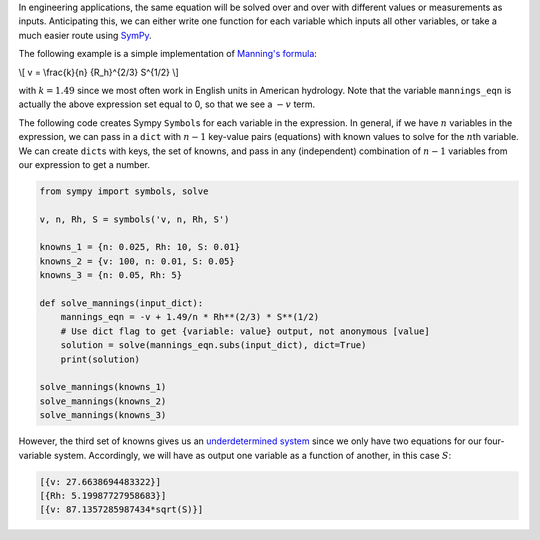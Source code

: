 .. title: Equation Solving with Python & SymPy
.. slug: equation-solving-with-python
.. date: 2016-04-10 06:12:16 UTC-05:00
.. tags: mathjax,python
.. category: 
.. link: 
.. description: 
.. type: text

In engineering applications, the same equation will be solved over and over with 
different values or measurements as inputs. Anticipating this, we can either 
write one function for each variable which inputs all other variables, or take a 
much easier route using SymPy_.

The following example is a simple implementation of `Manning's formula <https://en.wikipedia.org/wiki/Manning_formula>`_:

\\[
v = \\frac{k}{n} {R_h}^{2/3} S^{1/2}
\\]

with :math:`k = 1.49` since we most often work in English units in American 
hydrology. Note that the variable ``mannings_eqn`` is actually the above 
expression set equal to 0, so that we see a :math:`-v` term.

The following code creates Sympy ``Symbol``\s for each variable in the expression. 
In general, if we have :math:`n` variables in the expression, we can pass in a 
``dict`` with :math:`n-1` key-value pairs (equations) with known values
to solve for the :math:`n`\th variable. We can create ``dict``\s with keys, the 
set of knowns, and pass in any (independent) combination of :math:`n-1` variables from
our expression to get a number.

.. TEASER_END

.. code-block:: python

  from sympy import symbols, solve

  v, n, Rh, S = symbols('v, n, Rh, S')

  knowns_1 = {n: 0.025, Rh: 10, S: 0.01}
  knowns_2 = {v: 100, n: 0.01, S: 0.05}
  knowns_3 = {n: 0.05, Rh: 5}

  def solve_mannings(input_dict):
      mannings_eqn = -v + 1.49/n * Rh**(2/3) * S**(1/2)
      # Use dict flag to get {variable: value} output, not anonymous [value]
      solution = solve(mannings_eqn.subs(input_dict), dict=True)
      print(solution)

  solve_mannings(knowns_1)
  solve_mannings(knowns_2)
  solve_mannings(knowns_3)

However, the third set of knowns gives us an 
`underdetermined system <https://en.wikipedia.org/wiki/Underdetermined_system>`_ 
since we only have two equations for our four-variable system. Accordingly, we 
will have as output one variable as a function of another, in this case :math:`S`:

.. code-block:: python

  [{v: 27.6638694483322}]
  [{Rh: 5.19987727958683}]
  [{v: 87.1357285987434*sqrt(S)}]

.. _SymPy: http://www.sympy.org/en/index.html

